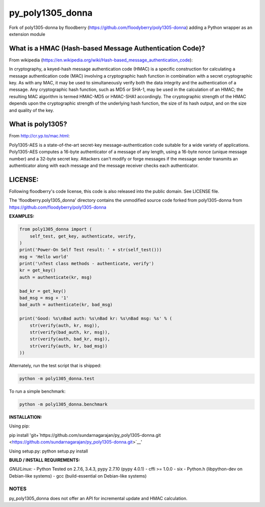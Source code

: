 py_poly1305_donna
===================

Fork of poly1305-donna by floodberry
(https://github.com/floodyberry/poly1305-donna) adding a Python wrapper
as an extension module

What is a HMAC (Hash-based Message Authentication Code)?
--------------------------------------------------------

From wikipedia
(https://en.wikipedia.org/wiki/Hash-based_message_authentication_code):

In cryptography, a keyed-hash message authentication code (HMAC) is a
specific construction for calculating a message authentication code
(MAC) involving a cryptographic hash function in combination with a
secret cryptographic key. As with any MAC, it may be used to
simultaneously verify both the data integrity and the authentication of
a message. Any cryptographic hash function, such as MD5 or SHA-1, may be
used in the calculation of an HMAC; the resulting MAC algorithm is
termed HMAC-MD5 or HMAC-SHA1 accordingly. The cryptographic strength of
the HMAC depends upon the cryptographic strength of the underlying hash
function, the size of its hash output, and on the size and quality of
the key.

What is poly1305?
-----------------

From http://cr.yp.to/mac.html:

Poly1305-AES is a state-of-the-art secret-key message-authentication
code suitable for a wide variety of applications. Poly1305-AES computes
a 16-byte authenticator of a message of any length, using a 16-byte
nonce (unique message number) and a 32-byte secret key. Attackers can't
modify or forge messages if the message sender transmits an
authenticator along with each message and the message receiver checks
each authenticator.

LICENSE:
--------

Following floodberry's code license, this code is also released into the
public domain. See LICENSE file.

The 'floodberry.poly1305_donna' directory contains the unmodified
source code forked from poly1305-donna from
https://github.com/floodyberry/poly1305-donna

**EXAMPLES:**

.. code:: python

    from poly1305_donna import (
        self_test, get_key, authenticate, verify,
    )
    print('Power-On Self Test result: ' + str(self_test()))
    msg = 'Hello world'
    print('\nTest class methods - authenticate, verify')
    kr = get_key()
    auth = authenticate(kr, msg)

    bad_kr = get_key()
    bad_msg = msg + '1'
    bad_auth = authenticate(kr, bad_msg)

    print('Good: %s\nBad auth: %s\nBad kr: %s\nBad msg: %s' % (
        str(verify(auth, kr, msg)),
        str(verify(bad_auth, kr, msg)),
        str(verify(auth, bad_kr, msg)),
        str(verify(auth, kr, bad_msg))
    ))

Alternately, run the test script that is shipped: 

.. code-block:: python

    python -m poly1305_donna.test

To run a simple benchmark:

.. code:: python

    python -m poly1305_donna.benchmark

**INSTALLATION:**

Using pip:

pip install
'git+`https://github.com/sundarnagarajan/py_poly1305-donna.git <https://github.com/sundarnagarajan/py_poly1305-donna.git>`__'

Using setup.py: python setup.py install

**BUILD / INSTALL REQUIREMENTS:**

*GNU/Linux:* - Python Tested on 2.7.6, 3.4.3, pypy 2.7.10 (pypy 4.0.1) -
cffi >= 1.0.0 - six - Python.h (libpython-dev on Debian-like systems) -
gcc (build-essential on Debian-like systems)

NOTES
~~~~~

py_poly1305_donna does not offer an API for incremental update and
HMAC calculation.
